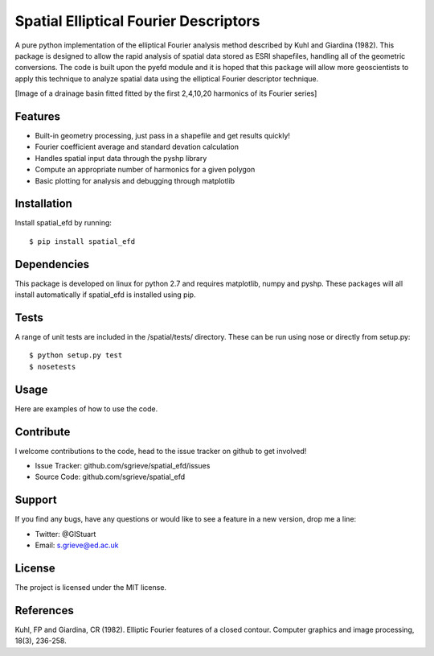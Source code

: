 Spatial Elliptical Fourier Descriptors
=======================================

.. image:: https://travis-ci.org/sgrieve/spatial_efd.svg?branch=master
    :target: https://travis-ci.org/sgrieve/spatial_efd

.. image:: https://img.shields.io/codecov/c/github/sgrieve/spatial_efd.svg
    :target: https://codecov.io/github/sgrieve/spatial_efd

.. image:: https://requires.io/github/sgrieve/spatial_efd/requirements.svg?branch=master
     :target: https://requires.io/github/sgrieve/spatial_efd/requirements/?branch=master

.. image:: https://readthedocs.org/projects/spatial-efd/badge/?version=latest
     :target: http://spatial-efd.readthedocs.io/en/latest/?badge=latest

.. image:: https://img.shields.io/badge/License-MIT-green.svg
    :target: https://opensource.org/licenses/MIT


A pure python implementation of the elliptical Fourier analysis method described by Kuhl and Giardina (1982). This package is designed to allow the rapid analysis of spatial data stored as ESRI shapefiles, handling all of the geometric conversions. The code is built upon the pyefd module and it is hoped that this package will allow more geoscientists to apply this technique to analyze spatial data using the elliptical Fourier descriptor technique.

[Image of a drainage basin fitted fitted by the first 2,4,10,20 harmonics of its Fourier series]

Features
--------

- Built-in geometry processing, just pass in a shapefile and get results quickly!
- Fourier coefficient average and standard devation calculation
- Handles spatial input data through the pyshp library
- Compute an appropriate number of harmonics for a given polygon
- Basic plotting for analysis and debugging through matplotlib

Installation
------------

Install spatial_efd by running::

  $ pip install spatial_efd

Dependencies
------------

This package is developed on linux for python 2.7 and requires matplotlib, numpy and pyshp. These packages will all install automatically if spatial_efd is installed using pip.


Tests
----------

A range of unit tests are included in the /spatial/tests/ directory. These can
be run using nose or directly from setup.py::

  $ python setup.py test
  $ nosetests


Usage
----------

Here are examples of how to use the code.

Contribute
----------

.. image:: https://img.shields.io/badge/contributions-welcome-brightgreen.svg?style=flat
    :target: https://codecov.io/github/sgrieve/spatial_efd/issues

I welcome contributions to the code, head to the issue tracker on github to get involved!

- Issue Tracker: github.com/sgrieve/spatial_efd/issues
- Source Code: github.com/sgrieve/spatial_efd

Support
-------

If you find any bugs, have any questions or would like to see a feature in a new version, drop me a line:

- Twitter: @GIStuart
- Email: s.grieve@ed.ac.uk

License
-------

The project is licensed under the MIT license.

References
-----------

Kuhl, FP and Giardina, CR (1982). Elliptic Fourier features of a closed contour. Computer graphics and image processing, 18(3), 236-258.
